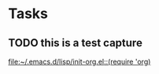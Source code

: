 * Tasks
** TODO this is a test capture
   
   [[file:~/.emacs.d/lisp/init-org.el::(require%20'org)][file:~/.emacs.d/lisp/init-org.el::(require 'org)]]
